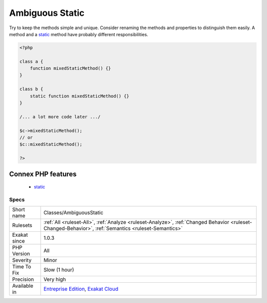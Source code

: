 .. _classes-ambiguousstatic:

.. _ambiguous-static:

Ambiguous Static
++++++++++++++++

.. meta\:\:
	:description:
		Ambiguous Static: Methods or properties with the same name, are defined static in one class, and not static in another.
	:twitter:card: summary_large_image
	:twitter:site: @exakat
	:twitter:title: Ambiguous Static
	:twitter:description: Ambiguous Static: Methods or properties with the same name, are defined static in one class, and not static in another
	:twitter:creator: @exakat
	:twitter:image:src: https://www.exakat.io/wp-content/uploads/2020/06/logo-exakat.png
	:og:image: https://www.exakat.io/wp-content/uploads/2020/06/logo-exakat.png
	:og:title: Ambiguous Static
	:og:type: article
	:og:description: Methods or properties with the same name, are defined static in one class, and not static in another
	:og:url: https://php-tips.readthedocs.io/en/latest/tips/Classes/AmbiguousStatic.html
	:og:locale: en
  Methods or properties with the same name, are defined `static <https://www.php.net/manual/en/language.oop5.static.php>`_ in one class, and not `static <https://www.php.net/manual/en/language.oop5.static.php>`_ in another. This is `error <https://www.php.net/error>`_ prone, as it requires a good knowledge of the code to make it `static <https://www.php.net/manual/en/language.oop5.static.php>`_ or not. 

Try to keep the methods simple and unique. Consider renaming the methods and properties to distinguish them easily. A method and a `static <https://www.php.net/manual/en/language.oop5.static.php>`_ method have probably different responsibilities.

.. code-block:: php
   
   <?php
   
   class a {
       function mixedStaticMethod() {}
   }
   
   class b {
       static function mixedStaticMethod() {}
   }
   
   /... a lot more code later .../
   
   $c->mixedStaticMethod();
   // or 
   $c::mixedStaticMethod();
   
   ?>
Connex PHP features
-------------------

  + `static <https://php-dictionary.readthedocs.io/en/latest/dictionary/static.ini.html>`_


Specs
_____

+--------------+------------------------------------------------------------------------------------------------------------------------------------------------------+
| Short name   | Classes/AmbiguousStatic                                                                                                                              |
+--------------+------------------------------------------------------------------------------------------------------------------------------------------------------+
| Rulesets     | :ref:`All <ruleset-All>`, :ref:`Analyze <ruleset-Analyze>`, :ref:`Changed Behavior <ruleset-Changed-Behavior>`, :ref:`Semantics <ruleset-Semantics>` |
+--------------+------------------------------------------------------------------------------------------------------------------------------------------------------+
| Exakat since | 1.0.3                                                                                                                                                |
+--------------+------------------------------------------------------------------------------------------------------------------------------------------------------+
| PHP Version  | All                                                                                                                                                  |
+--------------+------------------------------------------------------------------------------------------------------------------------------------------------------+
| Severity     | Minor                                                                                                                                                |
+--------------+------------------------------------------------------------------------------------------------------------------------------------------------------+
| Time To Fix  | Slow (1 hour)                                                                                                                                        |
+--------------+------------------------------------------------------------------------------------------------------------------------------------------------------+
| Precision    | Very high                                                                                                                                            |
+--------------+------------------------------------------------------------------------------------------------------------------------------------------------------+
| Available in | `Entreprise Edition <https://www.exakat.io/entreprise-edition>`_, `Exakat Cloud <https://www.exakat.io/exakat-cloud/>`_                              |
+--------------+------------------------------------------------------------------------------------------------------------------------------------------------------+


